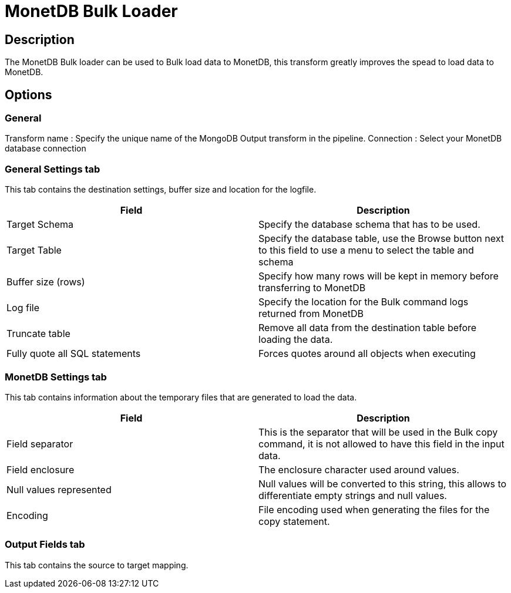 ////
Licensed to the Apache Software Foundation (ASF) under one
or more contributor license agreements.  See the NOTICE file
distributed with this work for additional information
regarding copyright ownership.  The ASF licenses this file
to you under the Apache License, Version 2.0 (the
"License"); you may not use this file except in compliance
with the License.  You may obtain a copy of the License at
  http://www.apache.org/licenses/LICENSE-2.0
Unless required by applicable law or agreed to in writing,
software distributed under the License is distributed on an
"AS IS" BASIS, WITHOUT WARRANTIES OR CONDITIONS OF ANY
KIND, either express or implied.  See the License for the
specific language governing permissions and limitations
under the License.
////
:documentationPath: /plugins/transforms/
:language: en_US
:page-alternativeEditUrl: https://github.com/apache/incubator-hop/edit/master/plugins/transforms/monetdbbulkloader/src/main/doc/monetdbbulkloader.adoc

= MonetDB Bulk Loader

== Description

The MonetDB Bulk loader can be used to Bulk load data to MonetDB, this transform greatly improves the spead to load data to MonetDB.

== Options

=== General

Transform name : Specify the unique name of the MongoDB Output transform in the pipeline.
Connection : Select your MonetDB database connection

=== General Settings tab

This tab contains the destination settings, buffer size and location for the logfile.

|===
|Field|Description

|Target Schema
|Specify the database schema that has to be used.

|Target Table
|Specify the database table, use the Browse button next to this field to use a menu to select the table and schema

|Buffer size (rows)
|Specify how many rows will be kept in memory before transferring to MonetDB

|Log file
|Specify the location for the Bulk command logs returned from MonetDB

|Truncate table
|Remove all data from the destination table before loading the data.

|Fully quote all SQL statements
|Forces quotes around all objects when executing

|===

=== MonetDB Settings tab

This tab contains information about the temporary files that are generated to load the data.

|===
|Field|Description

|Field separator
|This is the separator that will be used in the Bulk copy command, it is not allowed to have this field in the input data.

|Field enclosure
|The enclosure character used around values.

|Null values represented
|Null values will be converted to this string, this allows to differentiate empty strings and null values.

|Encoding
|File encoding used when generating the files for the copy statement.


|===

=== Output Fields tab
This tab contains the source to target mapping.